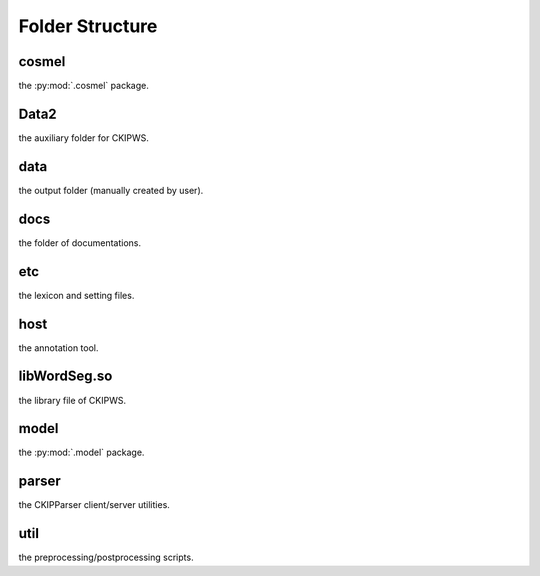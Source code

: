 Folder Structure
================

cosmel
------
the :py:mod:`.cosmel` package.

Data2
-----
the auxiliary folder for CKIPWS.

data
----
the output folder (manually created by user).

docs
----
the folder of documentations.

etc
---
the lexicon and setting files.

host
----
the annotation tool.

libWordSeg.so
-------------
the library file of CKIPWS.

model
-----
the :py:mod:`.model` package.

parser
------
the CKIPParser client/server utilities.

util
----
the preprocessing/postprocessing scripts.

